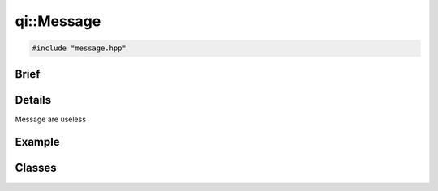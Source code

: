 qi::Message
===========

.. code-block:: c++

  #include "message.hpp"

.. cpp:namespace:: qi

Brief
-----

.. cpp:brief::

Details
-------

Message are useless

Example
-------

.. todo:: literalinclude:: /examples/example_qi_message.cpp
   :language: c++

Classes
-------

.. cpp:class:: Message

  .. cpp:type:: enum Service

    .. code-block:: cpp

      enum qi::Message::Service
      {
        Service_None             = 0,
        Service_ServiceDirectory = 1
      };

  .. cpp:type:: enum Path

    .. code-block:: cpp

      enum Path
      {
        Path_None = 0,
        Path_Main = 1
      };

  .. cpp:type:: enum Function

    .. code-block:: cpp

      enum Function
      {
        Function_MetaObject = 0
      };

  .. cpp:type:: enum ServiceDirectoryFunction

    .. code-block:: cpp

      enum ServiceDirectoryFunction
      {
        ServiceDirectoryFunction_Service           = 1,
        ServiceDirectoryFunction_Services          = 2,
        ServiceDirectoryFunction_RegisterService   = 3,
        ServiceDirectoryFunction_UnregisterService = 4,
      };

  .. cpp:type:: enum Type

    .. code-block:: cpp

      enum Type
      {
        Type_None  = 0,
        Type_Call  = 1,
        Type_Reply = 2,
        Type_Event = 3,
        Type_Error = 4
      };

    .. cpp:function:: ~Message()

      Destructor

    .. cpp:function:: Message()

      Constructor

    .. cpp:function:: Message(const Message &msg)

      Copy constructor

    .. cpp:function:: Message &operator=(const Message &msg)

      Copy operator

    .. cpp:function:: void         setId(unsigned int id)

      :param id:

    .. cpp:function:: unsigned int id() const

    .. cpp:function:: void         setType(uint32_t type)

    .. cpp:function:: unsigned int type() const

    .. cpp:function:: void         setService(uint32_t service)

    .. cpp:function:: unsigned int service() const

    .. cpp:function:: void         setPath(uint32_t path)

    .. cpp:function:: unsigned int path() const

    .. cpp:function:: void         setFunction(uint32_t function)

    .. cpp:function:: unsigned int function() const

    .. cpp:function:: void          setBuffer(const Buffer &buffer)

    .. cpp:function:: const Buffer &buffer() const

    .. cpp:function:: void         buildReplyFrom(const Message &call)

    .. cpp:function:: void         buildForwardFrom(const Message &msg)

    .. cpp:function:: bool         isValid()


.. cpp:function:: std::ostream&   operator<<(std::ostream&   os, const qi::Message& msg)

  Display a message. Mostly useful for debug.

  :param os: the output stream
  :param msg: the message to display
  :return: the output stream

